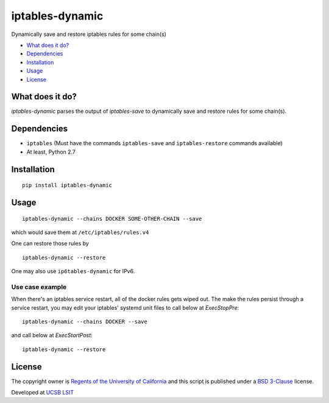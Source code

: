 iptables-dynamic
================
Dynamically save and restore iptables rules for some chain(s)

- `What does it do? <#what-does-it-do>`_
- `Dependencies <#dependencies>`_
- `Installation <#installation>`_
- `Usage <#usage>`_
- `License <#license>`_

What does it do?
----------------
`iptables-dynamic` parses the output of `iptables-save` to dynamically save and restore rules for some chain(s).



Dependencies
------------

- ``iptables`` (Must have the commands ``iptables-save`` and ``iptables-restore`` commands available)
- At least, Python 2.7

Installation
-------------
::

  pip install iptables-dynamic


Usage
-----

::

  iptables-dynamic --chains DOCKER SOME-OTHER-CHAIN --save

which would save them at ``/etc/iptables/rules.v4``

One can restore those rules by

::

  iptables-dynamic --restore

One may also use ``ip6tables-dynamic`` for IPv6.


Use case example
++++++++++++++++

When there's an iptables service restart, all of the docker rules gets wiped out. The make the rules persist through
a service restart, you may edit your iptables' systemd unit files to call below at `ExecStopPre`: 

::

  iptables-dynamic --chains DOCKER --save

and call below at `ExecStartPost`:

::

  iptables-dynamic --restore



License
--------
The copyright owner is `Regents of the University of California <http://regents.universityofcalifornia.edu/>`_ and this script is published under a `BSD 3-Clause <LICENSE>`_ license. 

Developed at `UCSB LSIT <http://www.lsit.ucsb.edu/>`_
